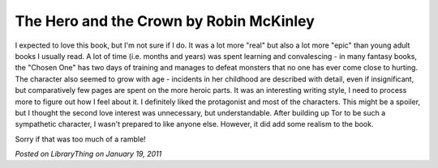 The Hero and the Crown by Robin McKinley
========================================

I expected to love this book, but I'm not sure if I do. It was a lot more "real" but also a lot more "epic" than young adult books I usually read. A lot of time (i.e. months and years) was spent learning and convalescing - in many fantasy books, the "Chosen One" has two days of training and manages to defeat monsters that no one has ever come close to hurting. The character also seemed to grow with age - incidents in her childhood are described with detail, even if insignificant, but comparatively few pages are spent on the more heroic parts. It was an interesting writing style, I need to process more to figure out how I feel about it. I definitely liked the protagonist and most of the characters. This might be a spoiler, but I thought the second love interest was unnecessary, but understandable. After building up Tor to be such a sympathetic character, I wasn't prepared to like anyone else. However, it did add some realism to the book.

Sorry if that was too much of a ramble!

*Posted on LibraryThing on January 19, 2011*